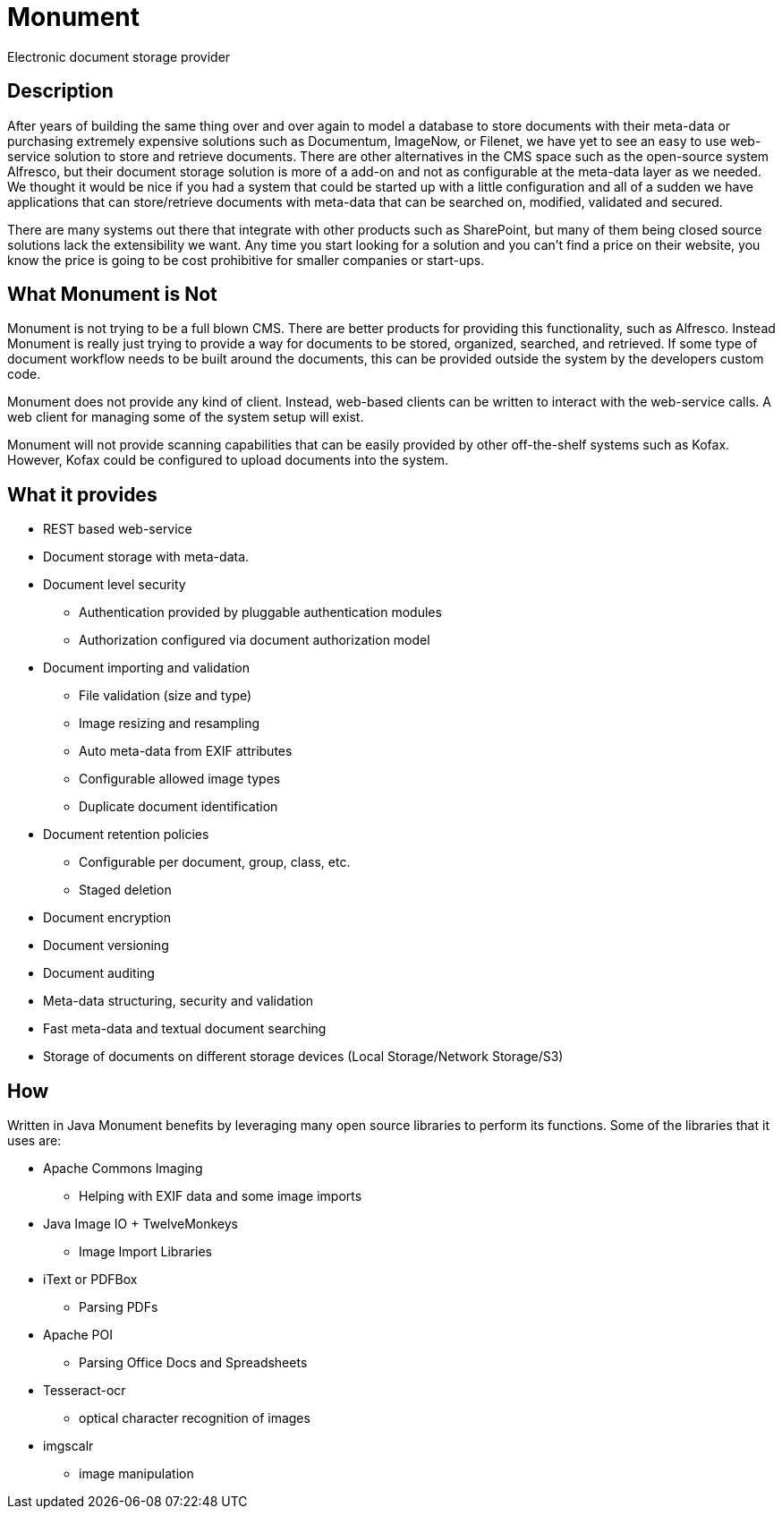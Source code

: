= Monument
Electronic document storage provider

== Description
After years of building the same thing over and over again to model a database to
store documents with their meta-data or purchasing extremely expensive solutions
such as Documentum, ImageNow, or Filenet, we have yet to see an easy to use 
web-service solution to store and retrieve documents. There are other 
alternatives in the CMS space such as the open-source system Alfresco, but their
document storage solution is more of a add-on and not as configurable at the 
meta-data layer as we needed. We thought it would be nice if you had a system
that could be started up with a little configuration and all of a sudden we have
applications that can store/retrieve documents with meta-data that can be 
searched on, modified, validated and secured.

There are many systems out there that integrate with other products such as 
SharePoint, but many of them being closed source solutions lack the extensibility
we want. Any time you start looking for a solution and you can't find a price
on their website, you know the price is going to be cost prohibitive for 
smaller companies or start-ups. 

== What Monument is Not
Monument is not trying to be a full blown CMS. There are better products for
providing this functionality, such as Alfresco. Instead Monument is really just
trying to provide a way for documents to be stored, organized, searched, and 
retrieved. If some type of document workflow needs to be built around the
documents, this can be provided outside the system by the developers custom
code.

Monument does not provide any kind of client. Instead, web-based clients can be
written to interact with the web-service calls. A web client for managing
some of the system setup will exist.

Monument will not provide scanning capabilities that can be easily
provided by other off-the-shelf systems such as Kofax. However, Kofax could be 
configured to upload documents into the system.

== What it provides
* REST based web-service
* Document storage with meta-data. 
* Document level security
** Authentication provided by pluggable authentication modules
** Authorization configured via document authorization model
* Document importing and validation
** File validation (size and type)
** Image resizing and resampling
** Auto meta-data from EXIF attributes
** Configurable allowed image types
** Duplicate document identification
* Document retention policies
** Configurable per document, group, class, etc. 
** Staged deletion
* Document encryption
* Document versioning
* Document auditing
* Meta-data structuring, security and validation
* Fast meta-data and textual document searching
* Storage of documents on different storage devices (Local Storage/Network Storage/S3)

== How
Written in Java Monument benefits by leveraging many open source libraries to perform 
its functions. Some of the libraries that it uses are:

* Apache Commons Imaging 
** Helping with EXIF data and some image imports
* Java Image IO + TwelveMonkeys
** Image Import Libraries
* iText or PDFBox
** Parsing PDFs
* Apache POI
** Parsing Office Docs and Spreadsheets
* Tesseract-ocr
** optical character recognition of images
* imgscalr
** image manipulation